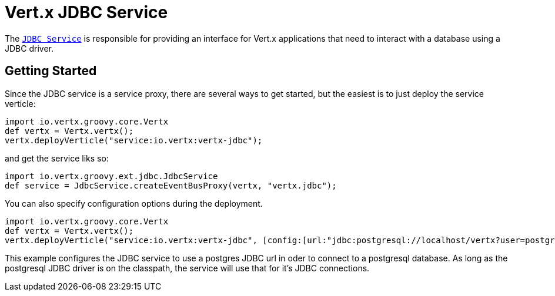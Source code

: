 = Vert.x JDBC Service

The link:groovydoc/io/vertx/groovy/ext/jdbc/JdbcService.html[`JDBC Service`] is responsible for providing an interface for Vert.x applications that need to interact with
a database using a JDBC driver.

== Getting Started

Since the JDBC service is a service proxy, there are several ways to get started, but the easiest is to just deploy the service
verticle:
[source,{lang}]
----
import io.vertx.groovy.core.Vertx
def vertx = Vertx.vertx();
vertx.deployVerticle("service:io.vertx:vertx-jdbc");

----

and get the service liks so:
[source,{lang}]
----
import io.vertx.groovy.ext.jdbc.JdbcService
def service = JdbcService.createEventBusProxy(vertx, "vertx.jdbc");

----

You can also specify configuration options during the deployment.
[source,{lang}]
----
import io.vertx.groovy.core.Vertx
def vertx = Vertx.vertx();
vertx.deployVerticle("service:io.vertx:vertx-jdbc", [config:[url:"jdbc:postgresql://localhost/vertx?user=postgres"]]);

----

This example configures the JDBC service to use a postgres JDBC url in oder to connect to a postgresql database. As long
as the postgresql JDBC driver is on the classpath, the service will use that for it's JDBC connections.

//TODO: complete docs